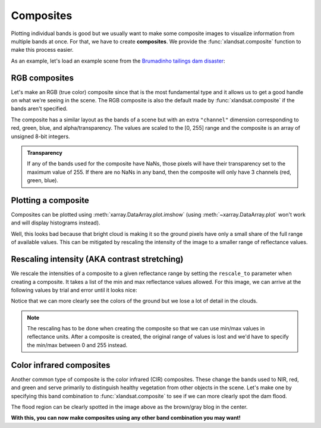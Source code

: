 .. _composites:

Composites
==========

Plotting individual bands is good but we usually want to make some composite
images to visualize information from multiple bands at once.
For that, we have to create **composites**.
We provide the :func:`xlandsat.composite` function to make this process easier.

As an example, let's load an example scene from the
`Brumadinho tailings dam disaster <https://en.wikipedia.org/wiki/Brumadinho_dam_disaster>`__:

.. jupyter-execute::

    import xlandsat as xls
    import matplotlib.pyplot as plt

    path = xls.datasets.fetch_brumadinho_after()

    scene = xls.load_scene(path)


RGB composites
--------------

Let's make an RGB (true color) composite since that is the most fundamental
type and it allows us to get a good handle on what we're seeing in the scene.
The RGB composite is also the default made by :func:`xlandsat.composite` if the
bands aren't specified.

.. jupyter-execute::

    rgb = xls.composite(scene)
    rgb

The composite has a similar layout as the bands of a scene but with an extra
``"channel"`` dimension corresponding to red, green, blue, and
alpha/transparency. The values are scaled to the [0, 255] range and the
composite is an array of unsigned 8-bit integers.

.. admonition:: Transparency
    :class: note

    If any of the bands used for the composite have NaNs, those pixels will
    have their transparency set to the maximum value of 255. If there are no
    NaNs in any band, then the composite will only have 3 channels (red, green,
    blue).


Plotting a composite
--------------------

Composites can be plotted using :meth:`xarray.DataArray.plot.imshow` (using
:meth:`~xarray.DataArray.plot` won't work and will display histograms instead).

.. jupyter-execute::

    fig, ax = plt.subplots(1, 1, figsize=(10, 6))

    rgb.plot.imshow(ax=ax)

    # The "long_name" of the composite is the band combination
    ax.set_title(f"Composite: {rgb.attrs['long_name']}")

    # Make sure pixels are square and don't have any distortions from plotting
    ax.set_aspect("equal")

    plt.show()

Well, this looks bad because that bright cloud is making it so the ground
pixels have only a small share of the full range of available values. This can
be mitigated by rescaling the intensity of the image to a smaller range of
reflectance values.


Rescaling intensity (AKA contrast stretching)
---------------------------------------------

We rescale the intensities of a composite to a given reflectance range by
setting the ``rescale_to`` parameter when creating a composite. It takes a list
of the min and max reflectance values allowed. For this image, we can arrive at
the following values by trial and error until it looks nice:

.. jupyter-execute::

    rgb = xls.composite(scene, rescale_to=[0.03, 0.2])

    fig, ax = plt.subplots(1, 1, figsize=(10, 6))
    rgb.plot.imshow(ax=ax)
    ax.set_title(f"Rescaled composite: {rgb.attrs['long_name']}")
    ax.set_aspect("equal")
    plt.show()

Notice that we can more clearly see the colors of the ground but we lose a lot
of detail in the clouds.

.. note::

   The rescaling has to be done when creating the composite so that we can use
   min/max values in reflectance units. After a composite is created, the
   original range of values is lost and we'd have to specify the min/max
   between 0 and 255 instead.


Color infrared composites
-------------------------

Another common type of composite is the color infrared (CIR) composites. These
change the bands used to NIR, red, and green and serve primarily to distinguish
healthy vegetation from other objects in the scene. Let's make one by specifying
this band combination to :func:`xlandsat.composite` to see if we can more clearly spot the dam flood.

.. jupyter-execute::

    cir = xls.composite(scene, bands=("nir", "red", "green"), rescale_to=[0, 0.4])

    fig, ax = plt.subplots(1, 1, figsize=(10, 6))
    cir.plot.imshow(ax=ax)
    ax.set_title(f"Composite: {rgb.attrs['long_name']}")
    ax.set_aspect("equal")
    plt.show()

The flood region can be clearly spotted in the image above as the brown/gray
blog in the center.

**With this, you can now make composites using any other band combination you
may want!**
